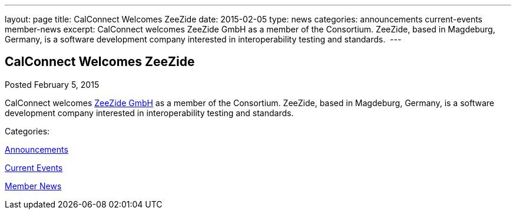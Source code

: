 ---
layout: page
title: CalConnect Welcomes ZeeZide
date: 2015-02-05
type: news
categories: announcements current-events member-news
excerpt: CalConnect welcomes ZeeZide GmbH as a member of the Consortium. ZeeZide, based in Magdeburg, Germany, is a software development company interested in interoperability testing and standards. 
---

== CalConnect Welcomes ZeeZide

[[node-136]]
Posted February 5, 2015 

CalConnect welcomes http://www.zeezide.com[ZeeZide GmbH] as a member of the Consortium. ZeeZide, based in Magdeburg, Germany, is a software development company interested in interoperability testing and standards.&nbsp;



Categories:&nbsp;

link:/news/announcements[Announcements]

link:/news/current-events[Current Events]

link:/news/member-news[Member News]

